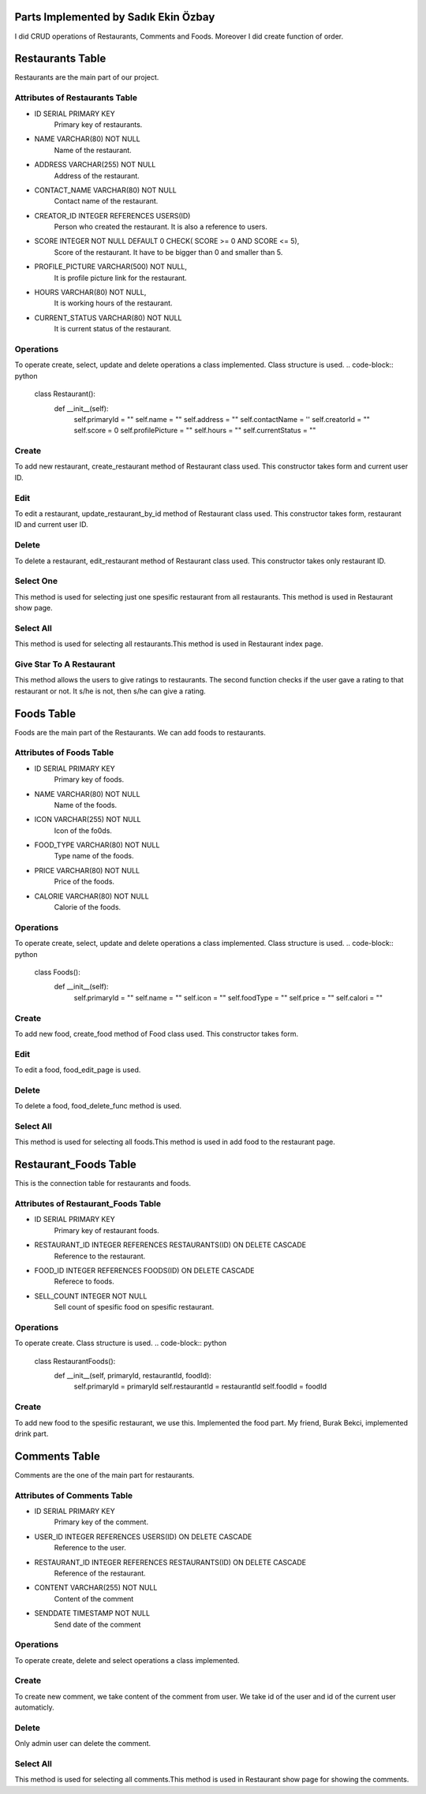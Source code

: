 Parts Implemented by Sadık Ekin Özbay
=====================================
I did CRUD operations of Restaurants, Comments and Foods. Moreover I did create function of order.

Restaurants Table
=================
Restaurants are the main part of our project.

Attributes of Restaurants Table
^^^^^^^^^^^^^^^^^^^^^^^^^^

* ID SERIAL PRIMARY KEY
    Primary key of restaurants.
* NAME VARCHAR(80) NOT NULL
    Name of the restaurant.
* ADDRESS VARCHAR(255) NOT NULL
    Address of the restaurant.
* CONTACT_NAME VARCHAR(80) NOT NULL
    Contact name of the restaurant.
* CREATOR_ID INTEGER REFERENCES USERS(ID)
    Person who created the restaurant. It is also a reference to users.
* SCORE INTEGER NOT NULL DEFAULT 0 CHECK( SCORE >= 0 AND SCORE <= 5),
    Score of the restaurant. It have to be bigger than 0 and smaller than 5.
* PROFILE_PICTURE VARCHAR(500) NOT NULL,
    It is profile picture link for the restaurant.
* HOURS VARCHAR(80) NOT NULL,
    It is working hours of the restaurant.
* CURRENT_STATUS VARCHAR(80) NOT NULL
    It is current status of the restaurant.

Operations
^^^^^^^^^^
To operate create, select, update and delete operations a class implemented. Class structure is used.
.. code-block:: python
  class Restaurant():
      def __init__(self):
          self.primaryId = ""
          self.name =  ""
          self.address = ""
          self.contactName = ''
          self.creatorId =  ""
          self.score = 0
          self.profilePicture = ""
          self.hours = ""
          self.currentStatus = ""

Create
^^^^^^
To add new restaurant, create_restaurant method of Restaurant class used. This constructor takes form and current user ID.

.. code-block:: python
  def create_restaurant(self, form, current_user_id):
      self.primaryId = ""
      self.name =  form['Name']
      self.address = form['Address']
      self.contactName = form['ContactName']
      self.creatorId = current_user_id
      self.score = 0
      self.profilePicture = form['Photo']
      self.hours = form['WorkingHours']
      self.currentStatus = form['CurrentStatus']
      with dbapi2.connect(current_app.config['dsn']) as connection:
          cursor = connection.cursor()
          query = """INSERT INTO RESTAURANTS (NAME, ADDRESS, CONTACT_NAME, CREATOR_ID, PROFILE_PICTURE, HOURS, CURRENT_STATUS)
              VALUES (%s,%s,%s,%s,%s,%s,%s)"""
          cursor.execute(query, [self.name, self.address, self.contactName,current_user_id , self.profilePicture, self.hours, self.currentStatus])
          connection.commit()
      with dbapi2.connect(current_app.config['dsn']) as connection:
          cursor = connection.cursor()
          query = """SELECT ID FROM RESTAURANTS WHERE (NAME = %s) AND  (ADDRESS = %s) AND (CONTACT_NAME = %s)
          AND (CREATOR_ID = %s) AND (PROFILE_PICTURE = %s) AND (HOURS = %s) AND (CURRENT_STATUS = %s) """
          cursor.execute(query, [self.name, self.address, self.contactName,current_user_id , self.profilePicture, self.hours, self.currentStatus])
          self.primaryId = cursor.fetchone()[0]

Edit
^^^^^^
To edit a restaurant, update_restaurant_by_id method of Restaurant class used. This constructor takes form, restaurant ID and current user ID.

.. code-block:: python
  def update_restaurant_by_id(self, form, restaurantId, current_user_id):
      self.primaryId = restaurantId
      self.name =  form['Name']
      self.address = form['Address']
      self.contactName = form['contactName']
      self.creatorId =  current_user_id
      self.score = 0
      self.profilePicture = form['Photo']
      self.hours = form['WorkingHours']
      self.currentStatus = form['CurrentStatus']
      with dbapi2.connect(current_app.config['dsn']) as connection:
          cursor = connection.cursor()
          query = """UPDATE RESTAURANTS SET NAME = %s, ADDRESS = %s, CONTACT_NAME = %s, PROFILE_PICTURE = %s, HOURS = %s, CURRENT_STATUS = %s WHERE ID = %s"""
          cursor.execute(query, [self.name, self.address, self.contactName, self.profilePicture, self.hours, self.currentStatus, self.primaryId])
          connection.commit()

Delete
^^^^^^
To delete a restaurant, edit_restaurant method of Restaurant class used. This constructor takes only restaurant ID.

.. code-block:: python
  def delete_restaurant_by_id(self, r_id):
      with dbapi2.connect(current_app.config['dsn']) as connection:
          cursor = connection.cursor()
          query = """DELETE FROM RESTAURANTS WHERE ID = %s"""
          cursor.execute(query, [r_id])
          connection.commit()

Select One
^^^^^^^^^^
This method is used for selecting just one spesific restaurant from all restaurants. This method is used in Restaurant show page.

.. code-block:: python
  def select_restaurant_by_id(self, r_id):
      with dbapi2.connect(current_app.config['dsn']) as connection:
          cursor = connection.cursor()
          query = """SELECT * FROM RESTAURANTS WHERE id = %s"""
          cursor.execute(query, [r_id])
          value = cursor.fetchall()
          selectedRestaurant = value[0]
          self.primaryId  =  selectedRestaurant[0]
          self.name =  selectedRestaurant[1]
          self.address =  selectedRestaurant[2]
          self.contactName =  selectedRestaurant[4]
          self.creatorId =  selectedRestaurant[4]
          self.score =  selectedRestaurant[5]
          self.profilePicture =  selectedRestaurant[6]
          self.hours =  selectedRestaurant[7]
          self.currentStatus =  selectedRestaurant[8]

Select All
^^^^^^^^^^
This method is used for selecting all restaurants.This method is used in Restaurant index page.

.. code-block:: python
  def select_all_restaurants(self):
      with dbapi2.connect(current_app.config['dsn']) as connection:
          cursor = connection.cursor()
          query = """SELECT * FROM RESTAURANTS"""
          cursor.execute(query)
          restaurants = cursor.fetchall()
      return restaurants

Give Star To A Restaurant
^^^^^^^^^^^^^^^^^^^^^^^^^^^
This method allows the users to give ratings to restaurants. The second function checks if the user gave a rating to that restaurant or not. It s/he is not, then s/he can give a rating.

.. code-block:: python
  def give_star_by_id(self, user_id, restaurant_id , score):
      with dbapi2.connect(current_app.config['dsn']) as connection:
          cursor = connection.cursor()
          query = """SELECT * FROM STAR_RESTAURANTS WHERE USER_ID = %s AND RESTAURANT_ID = %s"""
          cursor.execute(query,(user_id,restaurant_id))
          users = cursor.fetchall()
      if (users == []):
          with dbapi2.connect(current_app.config['dsn']) as connection:
              cursor = connection.cursor()
              query = """INSERT INTO STAR_RESTAURANTS (USER_ID, RESTAURANT_ID, STAR)
                  VALUES (%s,%s,%s)"""
              cursor.execute(query, [int(user_id), int(restaurant_id), int(score)])
              connection.commit()
          with dbapi2.connect(current_app.config['dsn']) as connection:
              cursor = connection.cursor()
              query = """SELECT * FROM STAR_RESTAURANTS WHERE RESTAURANT_ID = %s"""
              cursor.execute(query,[restaurant_id])
              stars = cursor.fetchall()

          totalStar = 0;
          count = 0;
          for i in stars:
              totalStar += i[3]
              count += 1
          updatedScore = totalStar/count


          with dbapi2.connect(current_app.config['dsn']) as connection:
              cursor = connection.cursor()
              query = """UPDATE RESTAURANTS SET SCORE = %s WHERE ID = %s"""
              cursor.execute(query, [updatedScore, restaurant_id])
              connection.commit()
.. code-block:: python
  def check_user_gave_a_star_or_not(self, user_id, restaurant_id):
      with dbapi2.connect(current_app.config['dsn']) as connection:
          cursor = connection.cursor()
          query = """SELECT * FROM STAR_RESTAURANTS WHERE USER_ID = %s AND RESTAURANT_ID = %s"""
          cursor.execute(query,(user_id,restaurant_id))
          users = cursor.fetchall()
      if(users == []):
          return True
      return False

Foods Table
=================
Foods are the main part of the Restaurants. We can add foods to restaurants.

Attributes of Foods Table
^^^^^^^^^^^^^^^^^^^^^^^^^^

* ID SERIAL PRIMARY KEY
    Primary key of foods.
* NAME VARCHAR(80) NOT NULL
    Name of the foods.
* ICON VARCHAR(255) NOT NULL
    Icon of the fo0ds.
* FOOD_TYPE VARCHAR(80) NOT NULL
    Type name of the foods.
* PRICE VARCHAR(80) NOT NULL
    Price of the foods.
* CALORIE VARCHAR(80) NOT NULL
    Calorie of the foods.


Operations
^^^^^^^^^^
To operate create, select, update and delete operations a class implemented. Class structure is used.
.. code-block:: python
  class Foods():
      def __init__(self):
          self.primaryId = ""
          self.name = ""
          self.icon = ""
          self.foodType = ""
          self.price = ""
          self.calori = ""

Create
^^^^^^
To add new food, create_food method of Food class used. This constructor takes form.

.. code-block:: python
  def create_food(self, form):

      nameInput = form['name']
      iconInput = form['icon']
      typeNameInput = form['type']
      priceInput = form['price']
      calorieInput = form['calorie']
      with dbapi2.connect(current_app.config['dsn']) as connection:
          cursor = connection.cursor()
          query = """
              INSERT INTO FOODS (NAME, ICON, FOOD_TYPE, PRICE, CALORIE)
              VALUES (%s,%s,%s,%s,%s)"""
          cursor.execute(query, [nameInput, iconInput, typeNameInput, priceInput, calorieInput])
          connection.commit()


Edit
^^^^
To edit a food, food_edit_page is used.

.. code-block:: python
  def food_edit_page(food_id,restaurant_id):
      if current_user.is_admin or current_user.get_type == 1:
          if request.method == 'GET':
              with dbapi2.connect(current_app.config['dsn']) as connection:
                  cursor = connection.cursor()
                  query = """SELECT * FROM FOODS WHERE id = %s"""
                  cursor.execute(query, [food_id])
                  value = cursor.fetchall()
                  name = value[0][1]
                  icon = value[0][2]
                  food_type = value[0][3]
                  price = value[0][4]
                  calorie = value[0][5]
          else:
              nameInput = request.form['name']
              iconInput = request.form['icon']
              typeNameInput = request.form['type']
              priceInput = request.form['price']
              calorieInput = request.form['calorie']
              with dbapi2.connect(current_app.config['dsn']) as connection:
                  cursor = connection.cursor()
                  query = """UPDATE FOODS SET NAME = %s, ICON = %s, FOOD_TYPE = %s, PRICE = %s, CALORIE = %s WHERE ID = %s"""
                  cursor.execute(query, [nameInput, iconInput, typeNameInput, priceInput, calorieInput, food_id])
                  connection.commit()
              return redirect(url_for('site.food_home_page',restaurant_id = restaurant_id))

          form = request.form
          return render_template('food/edit.html', form = form, name = name, icon = icon, food_type = food_type, price = price, calorie = calorie)
      return redirect(url_for('site.food_home_page',restaurant_id = restaurant_id))

Delete
^^^^^^
To delete a food, food_delete_func method is used.

.. code-block:: python
  def food_delete_func(food_id,restaurant_id):
      if current_user.is_admin or current_user.get_type == 1:
          with dbapi2.connect(current_app.config['dsn']) as connection:
              cursor = connection.cursor()
              query = """DELETE FROM FOODS WHERE ID = %s"""
              cursor.execute(query, [food_id])
              connection.commit()
      return redirect(url_for('site.food_home_page',restaurant_id = restaurant_id))

Select All
^^^^^^^^^^
This method is used for selecting all foods.This method is used in add food to the restaurant page.

.. code-block:: python
    with dbapi2.connect(current_app.config['dsn']) as connection:
        cursor = connection.cursor()
        query = """SELECT * FROM FOODS"""
        cursor.execute(query)
        foods = cursor.fetchall()
    return foods


Restaurant_Foods Table
=================
This is the connection table for restaurants and foods.

Attributes of Restaurant_Foods Table
^^^^^^^^^^^^^^^^^^^^^^^^^^^^^^^^^^^^

* ID SERIAL PRIMARY KEY
    Primary key of restaurant foods.
* RESTAURANT_ID INTEGER REFERENCES RESTAURANTS(ID) ON DELETE CASCADE
    Reference to the restaurant.
* FOOD_ID INTEGER REFERENCES FOODS(ID) ON DELETE CASCADE
    Referece to foods.
* SELL_COUNT INTEGER NOT NULL
    Sell count of spesific food on spesific restaurant.


Operations
^^^^^^^^^^
To operate create. Class structure is used.
.. code-block:: python
  class RestaurantFoods():
      def __init__(self, primaryId, restaurantId, foodId):
          self.primaryId = primaryId
          self.restaurantId = restaurantId
          self.foodId = foodId

Create
^^^^^^
To add new food to the spesific restaurant, we use this. Implemented the food part. My friend, Burak Bekci, implemented drink part.

.. code-block:: python
  def take_food_to_restaurant(self, foods, drinks, restaurant_id):
      with dbapi2.connect(current_app.config['dsn']) as connection:
          cursor = connection.cursor()
          query = """SELECT * FROM RESTAURANT_FOODS"""
          cursor.execute(query, [restaurant_id])
          current_foods = cursor.fetchall()
      foods_new = []
      for i in foods:
          for j in current_foods:
              if(str(j[1]) == str(restaurant_id) and str(j[2]) == str(i)):
                  foods_new.append(i)
      foods = list(set(foods) - set(foods_new))
      for i in foods:
          with dbapi2.connect(current_app.config['dsn']) as connection:
              cursor = connection.cursor()
              query = """INSERT INTO RESTAURANT_FOODS (FOOD_ID, RESTAURANT_ID, SELL_COUNT)
                  VALUES (%s,%s,%s)"""
              cursor.execute(query, [i, restaurant_id, 0])
              connection.commit()
      with dbapi2.connect(current_app.config['dsn']) as connection:
          cursor = connection.cursor()
          query = """SELECT * FROM RESTAURANT_DRINKS"""
          cursor.execute(query, [restaurant_id])
          current_drinks = cursor.fetchall()
      drinks_new = []
      for i in drinks:
          for j in current_drinks:
              if(str(j[1]) == str(restaurant_id) and str(j[2]) == str(i)):
                  drinks_new.append(i)
      drinks = list(set(drinks) - set(drinks_new))
      for i in drinks:
          with dbapi2.connect(current_app.config['dsn']) as connection:
              cursor = connection.cursor()
              query = """INSERT INTO RESTAURANT_DRINKS (DRINK_ID, RESTAURANT_ID, SELL_COUNT)
                  VALUES (%s,%s,%s)"""
              cursor.execute(query, [int(i), int(restaurant_id), 0])
              connection.commit()

Comments Table
=================
Comments are the one of the main part for restaurants.

Attributes of Comments Table
^^^^^^^^^^^^^^^^^^^^^^^^^^

* ID SERIAL PRIMARY KEY
    Primary key of the comment.
* USER_ID INTEGER REFERENCES USERS(ID) ON DELETE CASCADE
    Reference to the user.
* RESTAURANT_ID INTEGER REFERENCES RESTAURANTS(ID) ON DELETE CASCADE
    Reference of the restaurant.
* CONTENT VARCHAR(255) NOT NULL
    Content of the comment
* SENDDATE TIMESTAMP NOT NULL
    Send date of the comment


Operations
^^^^^^^^^^
To operate create, delete and select operations a class implemented.

Create
^^^^^^
To create new comment, we take content of the comment from user. We take id of the user and id of the current user automaticly.

.. code-block:: python
  def create_comment(self, form):
      content = form['comment']
      restaurantId = form['restaurant_id']
      userId = form['user_id']
      with dbapi2.connect(current_app.config['dsn']) as connection:
          cursor = connection.cursor()
          query = """INSERT INTO COMMENTS (USER_ID, RESTAURANT_ID, CONTENT, SENDDATE)
              VALUES (%s,%s,%s,%s)"""
          cursor.execute(query, [int(userId), int(restaurantId), content, datetime.datetime.now()])
          connection.commit()
Delete
^^^^^^
Only admin user can delete the comment.

.. code-block:: python
  def delete_comment_by_id(self, c_id):
      with dbapi2.connect(current_app.config['dsn']) as connection:
          cursor = connection.cursor()
          query = """DELETE FROM COMMENTS WHERE ID = %s"""
          cursor.execute(query, [c_id])
          connection.commit()

Select All
^^^^^^^^^^
This method is used for selecting all comments.This method is used in Restaurant show page for showing the comments.

.. code-block:: python
  def select_all_comments(self, restaurantId):
      with dbapi2.connect(current_app.config['dsn']) as connection:
          cursor = connection.cursor()
          query = """SELECT * FROM COMMENTS AS x JOIN USERS AS y ON x.USER_ID = y.ID WHERE RESTAURANT_ID = %s"""
          cursor.execute(query, [restaurantId])
          comments = cursor.fetchall()
      return comments
